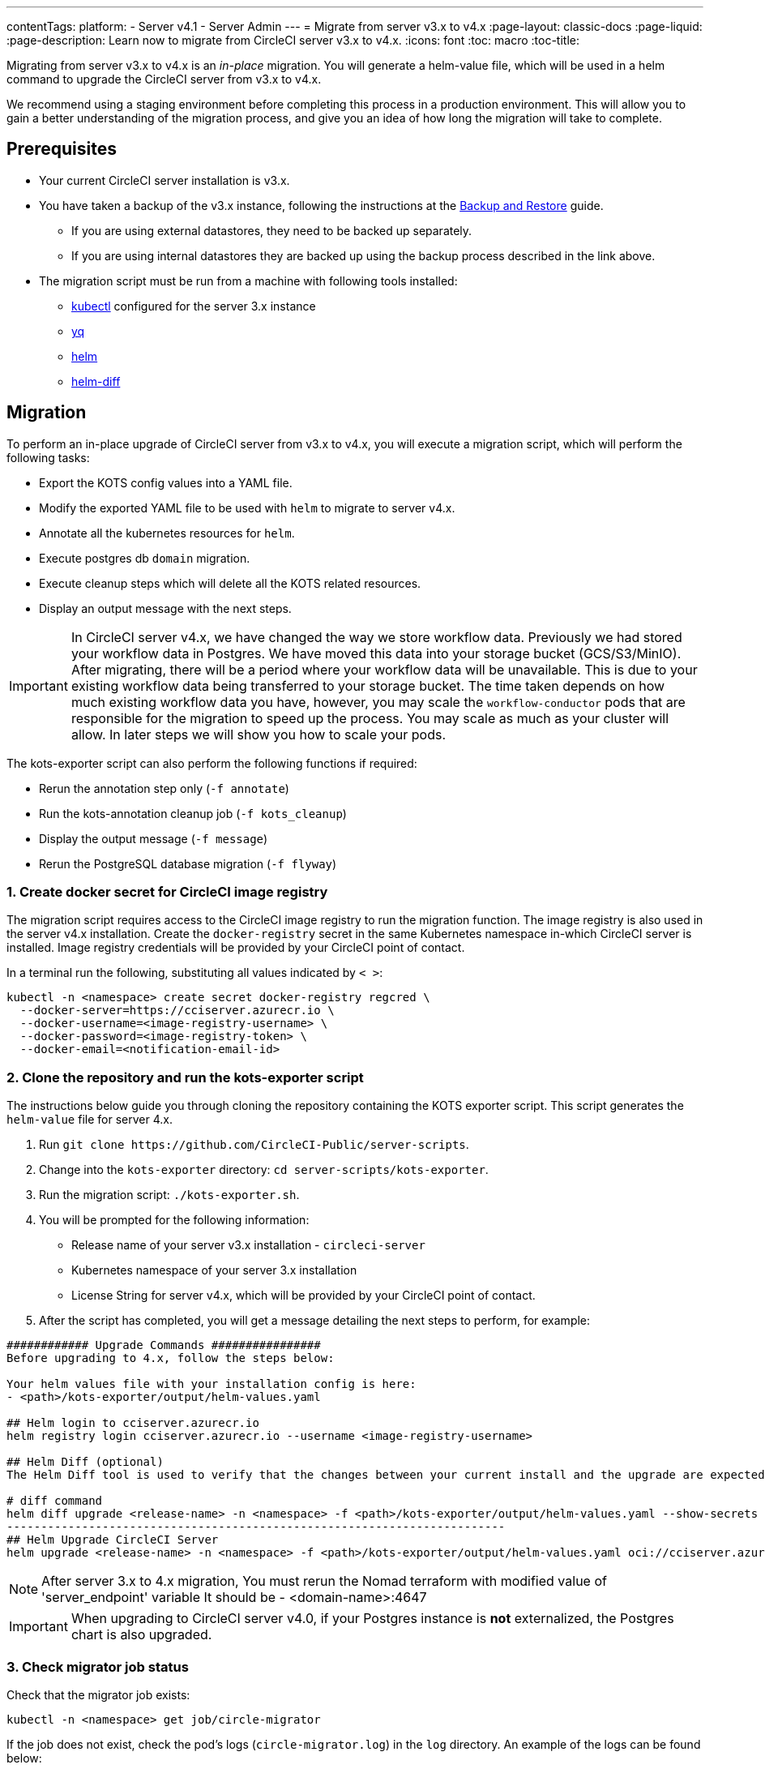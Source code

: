 ---
contentTags:
  platform:
  - Server v4.1
  - Server Admin
---
= Migrate from server v3.x to v4.x
:page-layout: classic-docs
:page-liquid:
:page-description: Learn now to migrate from CircleCI server v3.x to v4.x.
:icons: font
:toc: macro
:toc-title:

Migrating from server v3.x to v4.x is an _in-place_ migration. You will generate a helm-value file, which will be used in a helm command to upgrade the CircleCI server from v3.x to v4.x.

We recommend using a staging environment before completing this process in a production environment. This will allow you to gain a better understanding of the migration process, and give you an idea of how long the migration will take to complete.

[#prerequisites]
== Prerequisites

* Your current CircleCI server installation is v3.x.
* You have taken a backup of the v3.x instance, following the instructions at the xref:../operator/backup-and-restore#[Backup and Restore] guide.
** If you are using external datastores, they need to be backed up separately.
** If you are using internal datastores they are backed up using the backup process described in the link above.
* The migration script must be run from a machine with following tools installed:
** link:https://kubernetes.io/docs/tasks/tools/#kubectl[kubectl] configured for the server 3.x instance
** link:https://github.com/mikefarah/yq#install[yq]
** link:https://github.com/helm/helm#install[helm]
** link:https://github.com/databus23/helm-diff#install[helm-diff]

[#migration]
== Migration

To perform an in-place upgrade of CircleCI server from v3.x to v4.x, you will execute a migration script, which will perform the following tasks:

* Export the KOTS config values into a YAML file.
* Modify the exported YAML file to be used with `helm` to migrate to server v4.x.
* Annotate all the kubernetes resources for `helm`.
* Execute postgres db `domain` migration.
* Execute cleanup steps which will delete all the KOTS related resources.
* Display an output message with the next steps.

IMPORTANT: In CircleCI server v4.x, we have changed the way we store workflow data. Previously we had stored your workflow data in Postgres. We have moved this data into your storage bucket (GCS/S3/MinIO). After migrating, there will be a period where your workflow data will be unavailable. This is due to your existing workflow data being transferred to your storage bucket. The time taken depends on how much existing workflow data you have, however, you may scale the `workflow-conductor` pods that are responsible for the migration to speed up the process. You may scale as much as your cluster will allow. In later steps we will show you how to scale your pods.

The kots-exporter script can also perform the following functions if required:

* Rerun the annotation step only (`-f annotate`)
* Run the kots-annotation cleanup job (`-f kots_cleanup`)
* Display the output message (`-f message`)
* Rerun the PostgreSQL database migration (`-f flyway`)

[#create-docker-secret-for-circleci-image-registry]
=== 1. Create docker secret for CircleCI image registry
The migration script requires access to the CircleCI image registry to run the migration function. The image registry is also used in the server v4.x installation. Create the `docker-registry` secret in the same Kubernetes namespace in-which CircleCI server is installed. Image registry credentials will be provided by your CircleCI point of contact.

In a terminal run the following, substituting all values indicated by `< >`:

[source,shell]
----
kubectl -n <namespace> create secret docker-registry regcred \
  --docker-server=https://cciserver.azurecr.io \
  --docker-username=<image-registry-username> \
  --docker-password=<image-registry-token> \
  --docker-email=<notification-email-id>
----

[#clone-the-repository-and-run-the-kots-exporter-script]
### 2. Clone the repository and run the kots-exporter script
The instructions below guide you through cloning the repository containing the KOTS exporter script. This script generates the `helm-value` file for server 4.x.

. Run `git clone \https://github.com/CircleCI-Public/server-scripts`.
. Change into the `kots-exporter` directory: `cd server-scripts/kots-exporter`.
. Run the migration script: `./kots-exporter.sh`.
. You will be prompted for the following information:
** Release name of your server v3.x installation - `circleci-server`
** Kubernetes namespace of your server 3.x installation
** License String for server v4.x, which will be provided by your CircleCI point of contact.
. After the script has completed, you will get a message detailing the next steps to perform, for example:

[source,shell]
----
############ Upgrade Commands ################
Before upgrading to 4.x, follow the steps below:

Your helm values file with your installation config is here:
- <path>/kots-exporter/output/helm-values.yaml

## Helm login to cciserver.azurecr.io
helm registry login cciserver.azurecr.io --username <image-registry-username>

## Helm Diff (optional)
The Helm Diff tool is used to verify that the changes between your current install and the upgrade are expected.

# diff command
helm diff upgrade <release-name> -n <namespace> -f <path>/kots-exporter/output/helm-values.yaml --show-secrets --context 5 oci://cciserver.azurecr.io/circleci-server --version 4.0.2
-------------------------------------------------------------------------
## Helm Upgrade CircleCI Server
helm upgrade <release-name> -n <namespace> -f <path>/kots-exporter/output/helm-values.yaml oci://cciserver.azurecr.io/circleci-server --version 4.0.2 --force
----

NOTE: After server 3.x to 4.x migration, You must rerun the Nomad terraform with modified value of 'server_endpoint' variable
It should be - <domain-name>:4647

IMPORTANT: When upgrading to CircleCI server v4.0, if your Postgres instance is **not** externalized, the Postgres chart is also upgraded.

[#check-migrator-job-status]
=== 3. Check migrator job status
Check that the migrator job exists:

[source,shell]
----
kubectl -n <namespace> get job/circle-migrator
----

If the job does not exist, check the pod's logs (`circle-migrator.log`) in the `log` directory. An example of the logs can be found below:
[source,shell]
----
Successfully baselined schema with version: 1
Current version of schema "public": 1
DEBUG: Parsing V0002__drop_domain_migrations.sql ...
DEBUG: Found statement at line 1: DROP TABLE IF EXISTS public.domain_migrations
DEBUG: Starting migration of schema "public" to version "0002 - drop domain migrations" ...
Migrating schema "public" to version "0002 - drop domain migrations"
DEBUG: Executing SQL: DROP TABLE IF EXISTS public.domain_migrations
DEBUG: 0 rows affected
DEBUG: Successfully completed migration of schema "public" to version "0002 - drop domain migrations"
DEBUG: Schema History table "public"."schema_version" successfully updated to reflect changes
Successfully applied 1 migration to schema "public", now at version v0002 (execution time 00:00.101s)
DEBUG: Memory usage: 12 of 15M
----

[#validate-your-helm-value-file]
=== 4. Validate your helm-value file
Once the migration script has completed, a `helm-values.yaml` file will be generated with your existing CircleCI server 3.x config. This file holds the configuration data you had previously entered in KOTS. Going forward, you will use this file to update/configure your CircleCI server installation as is standard helm practice.

[#generate-helm-diff-output]
=== 5. Generate helm-diff output
Next, execute the helm-diff command and review the output.

[source,shell]
----
helm registry login cciserver.azurecr.io -u <image-registry-username>

helm diff upgrade <release-name> -n <namespace> -f <path>/kots-exporter/output/helm-values.yaml --show-secrets --context 5 oci://cciserver.azurecr.io/circleci-server --version 4.0.1
----

Review the output generated from the `helm-diff` command using the following to help:

* line highlighted `Yellow`: Kubernetes resources status, for example, `changed`, `added`
* line highlighted `Red`: Deletion, for example, `image`
* line displayed in `Green`: Addition, for example, `imagePullSecret`


Below are the changes you should expect to see in `helm-diff` output:

* `imagePullSecrets` is added into all the Kubernetes resources
* Container images are updated
* Secret environment variables (for example api-token, signing-keys) now reference Kubernetes secrets
* Environment variables for RabbitMQ and MongoDB URIs change
* Environment variables for VM, OUTPUT and NOMAD service uri now reference `<domain_name>:<service_port>`
* Annotations from VM, OUTPUT and NOMAD service resources are deleted
* Github checksum is added as annotation
* Secret and annotation for `distributor-*` deployments are deleted
* Upstream chart `postgresql` is updated
* Upsteam charts will be recreated (delete and create):
** Prometheus (circleci-server-kube-state-metrics, node-exporter, prometheus-server)
** MongoDB
** RabbitMQ
** Redis (redis-master, redis-slave)

[#upgrading-circleci-server-3]
=== 6. Upgrading CircleCI server 3.x
Once your helm-value file is verified, run the following commands to upgrade the CircleCI server to v4.x.

Our helm registry is stored in an azure private registry. You will be provided a username and token to access the registry.
[source,shell]
----
helm upgrade circleci-server -n <namespace> -f <path>/kots-exporter/output/helm-values.yaml oci://cciserver.azurecr.io/circleci-server --version 4.0.1 --force
----

[#check-upgrade-status]
=== 7. Check upgrade status
Run the following command to check all pods are up and running:

[source,shell]
----
kubectl -n <namespace> get pods
----

[#update-dns-setting]
=== 8. Update DNS setting
CircleCI server v4.x migration is a destructive change for your DNS configuration. CircleCI server v4.x replaces the need for 4 load balancers and 5 DNS records with a single`load-balancer/external-ip` service, named `circleci-proxy` or `circleci-proxy-acm`. This load balancer only needs to be routed via 2 DNS records, <your-domain> and app.<your-domain>. Separate domains for vm-service, output-processer and nomad are no longer required. Retrieve the external IP/Loadbalancer and update your DNS records accordingly.

[source,shell]
----
kubectl -n <namespace> get svc circleci-proxy

# AWS Provider: XXXXX.elb.XXXXX.amazonaws.com
# GCP Provider: XXX.XXX.XXX.XXX
----

The following Kubernetes service objects are renamed/changed:

* circleci-server-traefik (LoadBalancer) -> kong (ClusterIP)
* nomad-server-external (LoadBalancer) -> nomad-server (ClusterIP)
* output-processor (LoadBalancer) -> output-processor (ClusterIP)
* vm-service (LoadBalancer) -> vm-service (ClusterIP)

The following Kubernetes service object is added:

* circleci-proxy or circleci-proxy-acm (LoadBalancer)

[#execute-nomad-terraform]
=== 9. Execute Nomad Terraform
Execute the link:https://github.com/CircleCI-Public/server-terraform[Nomad Terraform] to re-create nomad client where `server_endpoint` value is set to be `<domain>:4647`. You can follow the steps mentioned xref:phase-3-execution-environments#nomad-clients[here].
Update the helm value file with generated Certificates and Keys (base64 encoded) for Nomad Sever-Client communication.

[#validate-your-migration-to-server-4]
=== 10. Validate your migration to server v4.x

Re-run https://support.circleci.com/hc/en-us/articles/360011235534-Using-realitycheck-to-validate-your-CircleCI-installation[realitycheck] on your new server 4.x environment by pushing a fresh commit.

[#update-your-team]
=== 11. Update your team
Once you have successfully run https://support.circleci.com/hc/en-us/articles/360011235534-Using-realitycheck-to-validate-your-CircleCI-installation[realitycheck],
notify your team about the upgrade.

ifndef::pdf[]

[#next-steps]
== Next steps
* xref:hardening-your-cluster#[Hardening your cluster]
* xref:../operator/operator-overview#[Server 4.x operator overview]
endif::[]
